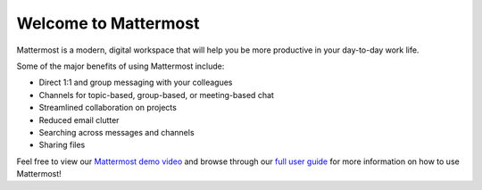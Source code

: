 Welcome to Mattermost
=====================

Mattermost is a modern, digital workspace that will help you be more productive in your day-to-day work life.

Some of the major benefits of using Mattermost include:

- Direct 1:1 and group messaging with your colleagues
- Channels for topic-based, group-based, or meeting-based chat
- Streamlined collaboration on projects
- Reduced email clutter
- Searching across messages and channels
- Sharing files

Feel free to view our `Mattermost demo video  <https://www.youtube.com/watch?v=FuDvrkrqRzg>`__ and browse through our `full user guide <https://docs.mattermost.com/guides/user.html>`__ for more information on how to use Mattermost!
  
